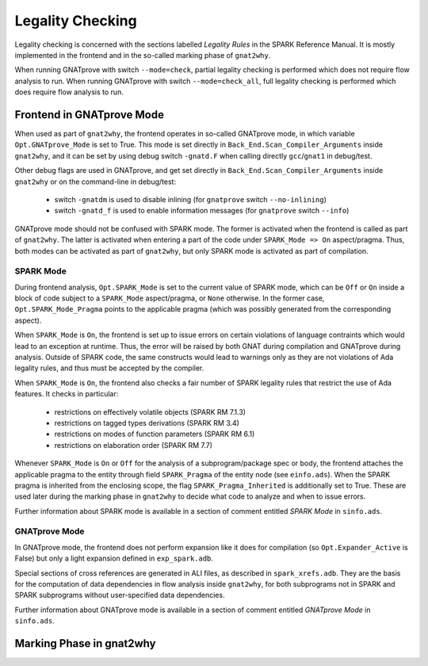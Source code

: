 #################
Legality Checking
#################

Legality checking is concerned with the sections labelled `Legality Rules` in
the SPARK Reference Manual. It is mostly implemented in the frontend and in the
so-called marking phase of ``gnat2why``.

When running GNATprove with switch ``--mode=check``, partial legality checking
is performed which does not require flow analysis to run. When running
GNATprove with switch ``--mode=check_all``, full legality checking is performed
which does require flow analysis to run.

**************************
Frontend in GNATprove Mode
**************************

When used as part of ``gnat2why``, the frontend operates in so-called GNATprove
mode, in which variable ``Opt.GNATprove_Mode`` is set to True. This mode is set
directly in ``Back_End.Scan_Compiler_Arguments`` inside ``gnat2why``, and it
can be set by using debug switch ``-gnatd.F`` when calling directly
``gcc``/``gnat1`` in debug/test.

Other debug flags are used in GNATprove, and get set directly in
``Back_End.Scan_Compiler_Arguments`` inside ``gnat2why`` or on the command-line
in debug/test:
 - switch ``-gnatdm`` is used to disable inlining (for ``gnatprove`` switch
   ``--no-inlining``)
 - switch ``-gnatd_f`` is used to enable information messages (for
   ``gnatprove`` switch ``--info``)

GNATprove mode should not be confused with SPARK mode. The former is activated
when the frontend is called as part of ``gnat2why``. The latter is activated
when entering a part of the code under ``SPARK_Mode => On``
aspect/pragma. Thus, both modes can be activated as part of ``gnat2why``, but
only SPARK mode is activated as part of compilation.

SPARK Mode
==========

During frontend analysis, ``Opt.SPARK_Mode`` is set to the current value of
SPARK mode, which can be ``Off`` or ``On`` inside a block of code subject to a
``SPARK_Mode`` aspect/pragma, or ``None`` otherwise. In the former case,
``Opt.SPARK_Mode_Pragma`` points to the applicable pragma (which was possibly
generated from the corresponding aspect).

When ``SPARK_Mode`` is ``On``, the frontend is set up to issue errors on
certain violations of language contraints which would lead to an exception at
runtime. Thus, the error will be raised by both GNAT during compilation and
GNATprove during analysis. Outside of SPARK code, the same constructs would
lead to warnings only as they are not violations of Ada legality rules, and
thus must be accepted by the compiler.

When ``SPARK_Mode`` is ``On``, the frontend also checks a fair number of SPARK
legality rules that restrict the use of Ada features. It checks in particular:
 - restrictions on effectively volatile objects (SPARK RM 7.1.3)
 - restrictions on tagged types derivations (SPARK RM 3.4)
 - restrictions on modes of function parameters (SPARK RM 6.1)
 - restrictions on elaboration order (SPARK RM 7.7)

Whenever ``SPARK_Mode`` is ``On`` or ``Off`` for the analysis of a
subprogram/package spec or body, the frontend attaches the applicable pragma to
the entity through field ``SPARK_Pragma`` of the entity node (see
``einfo.ads``). When the SPARK pragma is inherited from the enclosing scope,
the flag ``SPARK_Pragma_Inherited`` is additionally set to True. These are used
later during the marking phase in ``gnat2why`` to decide what code to analyze
and when to issue errors.

Further information about SPARK mode is available in a section of comment
entitled `SPARK Mode` in ``sinfo.ads``.

GNATprove Mode
==============

In GNATprove mode, the frontend does not perform expansion like it does for
compilation (so ``Opt.Expander_Active`` is False) but only a light expansion
defined in ``exp_spark.adb``.

Special sections of cross references are generated in ALI files, as described
in ``spark_xrefs.adb``. They are the basis for the computation of data
dependencies in flow analysis inside ``gnat2why``, for both subprograms not in
SPARK and SPARK subprograms without user-specified data dependencies.

Further information about GNATprove mode is available in a section of comment
entitled `GNATprove Mode` in ``sinfo.ads``.

*************************
Marking Phase in gnat2why
*************************
